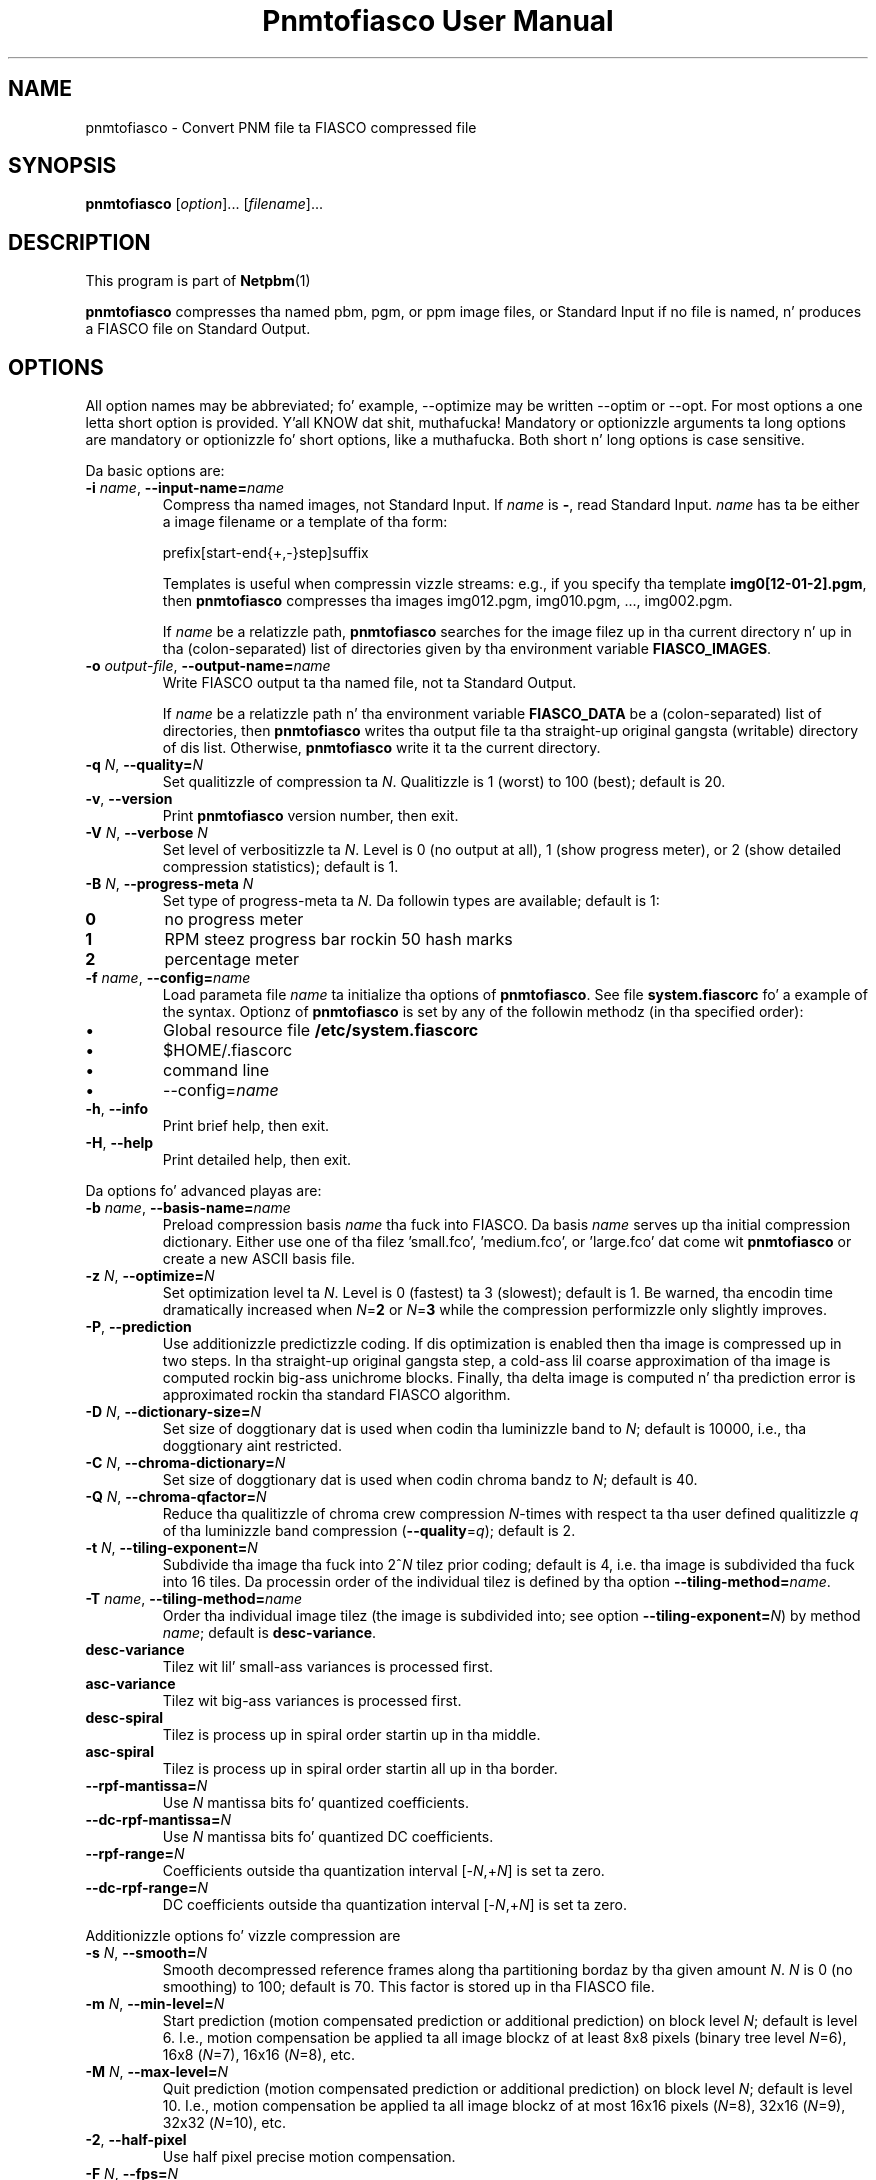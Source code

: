 \
.\" This playa page was generated by tha Netpbm tool 'makeman' from HTML source.
.\" Do not hand-hack dat shiznit son!  If you have bug fixes or improvements, please find
.\" tha correspondin HTML page on tha Netpbm joint, generate a patch
.\" against that, n' bust it ta tha Netpbm maintainer.
.TH "Pnmtofiasco User Manual" 0 "July 12, 2000" "netpbm documentation"

.SH NAME

pnmtofiasco - Convert PNM file ta FIASCO compressed file

.UN synopsis
.SH SYNOPSIS

\fBpnmtofiasco\fP
[\fIoption\fP]...
[\fIfilename\fP]...

.UN description
.SH DESCRIPTION
.PP
This program is part of
.BR Netpbm (1)
.

\fBpnmtofiasco\fP compresses tha named pbm, pgm, or ppm image files,
or Standard Input if no file is named, n' produces a FIASCO file on
Standard Output.

.UN options
.SH OPTIONS
.PP
All option names may be abbreviated; fo' example, --optimize may be
written --optim or --opt. For most options a one letta short option
is provided. Y'all KNOW dat shit, muthafucka!  Mandatory or optionizzle arguments ta long options are
mandatory or optionizzle fo' short options, like a muthafucka.  Both short n' long
options is case sensitive.
.PP
Da basic options are:


.TP
\fB-i\fP \fIname\fP, \fB--input-name=\fP\fIname\fP
Compress tha named images, not Standard Input.  If \fIname\fP is
\fB-\fP, read Standard Input.  \fIname\fP has ta be either a image
filename or a template of tha form:

.nf
prefix[start-end{+,-}step]suffix
.fi
.sp
Templates is useful when compressin vizzle streams: e.g., if you
specify tha template \fBimg0[12-01-2].pgm\fP, then \fBpnmtofiasco\fP
compresses tha images img012.pgm, img010.pgm, ..., img002.pgm.
.sp
If \fIname\fP be a relatizzle path, \fBpnmtofiasco \fP searches for
the image filez up in tha current directory n' up in tha (colon-separated)
list of directories given by tha environment variable
\fBFIASCO_IMAGES\fP.

.TP
\fB-o\fP \fIoutput-file\fP, \fB--output-name=\fP\fIname\fP
Write FIASCO output ta tha named file, not ta Standard Output.
.sp
If \fIname\fP be a relatizzle path n' tha environment variable
\fBFIASCO_DATA\fP be a (colon-separated) list of directories, then
\fBpnmtofiasco\fP writes tha output file ta tha straight-up original gangsta (writable)
directory of dis list. Otherwise, \fBpnmtofiasco\fP write it ta the
current directory.

.TP
\fB-q\fP \fIN\fP, \fB--quality=\fP\fIN\fP
Set qualitizzle of compression ta \fIN\fP.  Qualitizzle is 1 (worst) to
100 (best); default is 20.

.TP
\fB-v\fP, \fB--version\fP
Print \fBpnmtofiasco\fP version number, then exit.

.TP
\fB-V\fP \fIN\fP, \fB--verbose \fP\fIN\fP
Set level of verbositizzle ta \fIN\fP.  Level is 0 (no output at
all), 1 (show progress meter), or 2 (show detailed compression
statistics); default is 1.

.TP
\fB-B\fP \fIN\fP, \fB--progress-meta \fP\fIN\fP
Set type of progress-meta ta \fIN\fP.  Da followin types are
available; default is 1:


.TP
\fB0\fP
no progress meter

.TP
\fB1\fP
RPM steez progress bar rockin 50 hash marks

.TP
\fB2\fP
percentage meter



.TP
\fB-f\fP \fIname\fP, \fB--config=\fP\fIname\fP
Load parameta file \fIname \fP ta initialize tha options of
\fBpnmtofiasco\fP.  See file \fBsystem.fiascorc\fP fo' a example of
the syntax. Optionz of \fBpnmtofiasco\fP is set by any of the
followin methodz (in tha specified order):


.IP \(bu
Global resource file \fB/etc/system.fiascorc\fP
.IP \(bu
$HOME/.fiascorc
.IP \(bu
command line
.IP \(bu
--config=\fIname\fP


.TP
\fB-h\fP, \fB--info\fP
Print brief help, then exit.

.TP
\fB-H\fP, \fB--help\fP
Print detailed help, then exit.


.PP
Da options fo' advanced playas are:


.TP
\fB-b\fP \fIname\fP, \fB--basis-name=\fP\fIname\fP
Preload compression basis \fIname\fP tha fuck into FIASCO.  Da basis
\fIname\fP serves up tha initial compression dictionary.  Either use
one of tha filez 'small.fco', 'medium.fco', or
\&'large.fco' dat come wit \fBpnmtofiasco \fP or create a
new ASCII basis file.

.TP
\fB-z\fP \fIN\fP, \fB--optimize=\fP\fIN\fP 
Set optimization level ta \fIN\fP.  Level is 0 (fastest) ta 3
(slowest); default is 1.  Be warned, tha encodin time dramatically
increased when \fIN\fP=\fB2\fP or \fIN\fP=\fB3\fP while the
compression performizzle only slightly improves.

.TP
\fB-P\fP, \fB--prediction\fP
Use additionizzle predictizzle coding.  If dis optimization is enabled
then tha image is compressed up in two steps.  In tha straight-up original gangsta step, a cold-ass lil coarse
approximation of tha image is computed rockin big-ass unichrome
blocks.  Finally, tha delta image is computed n' tha prediction error
is approximated rockin tha standard FIASCO algorithm.

.TP
\fB-D\fP \fIN\fP, \fB--dictionary-size=\fP\fIN\fP
Set size of doggtionary dat is used when codin tha luminizzle band
to \fIN\fP; default is 10000, i.e., tha doggtionary aint restricted.

.TP
\fB-C\fP \fIN\fP, \fB--chroma-dictionary=\fP\fIN\fP
Set size of doggtionary dat is used when codin chroma bandz to
\fIN\fP; default is 40.

.TP
\fB-Q\fP \fIN\fP, \fB--chroma-qfactor=\fP\fIN\fP
Reduce tha qualitizzle of chroma crew compression \fIN\fP-times with
respect ta tha user defined qualitizzle \fIq\fP of tha luminizzle band
compression (\fB--quality\fP=\fIq\fP); default is 2.

.TP
\fB-t\fP \fIN\fP, \fB--tiling-exponent=\fP\fIN\fP
Subdivide tha image tha fuck into 2^\fIN\fP tilez prior coding; default is
4, i.e. tha image is subdivided tha fuck into 16 tiles. Da processin order of
the individual tilez is defined by tha option
\fB--tiling-method=\fP\fIname\fP.

.TP
\fB-T\fP \fIname\fP, \fB--tiling-method=\fP\fIname\fP
Order tha individual image tilez (the image is subdivided into;
see option \fB--tiling-exponent=\fP\fIN\fP) by method \fIname\fP;
default is \fBdesc-variance\fP.


.TP
\fBdesc-variance\fP
Tilez wit lil' small-ass variances is processed first.

.TP
\fBasc-variance\fP
Tilez wit big-ass variances is processed first.

.TP
\fBdesc-spiral\fP
Tilez is process up in spiral order startin up in tha middle. 

.TP
\fBasc-spiral\fP
Tilez is process up in spiral order startin all up in tha border.



.TP
\fB--rpf-mantissa=\fP\fIN\fP
Use \fIN\fP mantissa bits fo' quantized coefficients.

.TP
\fB--dc-rpf-mantissa=\fP\fIN\fP
Use \fIN\fP mantissa bits fo' quantized DC coefficients.

.TP
\fB--rpf-range=\fP\fIN\fP
Coefficients outside tha quantization interval
[-\fIN\fP,+\fIN\fP] is set ta zero.

.TP
\fB--dc-rpf-range=\fP\fIN\fP
DC coefficients outside tha quantization interval
[-\fIN\fP,+\fIN\fP] is set ta zero.


.PP
Additionizzle options fo' vizzle compression are


.TP
\fB-s\fP \fIN\fP, \fB--smooth=\fP\fIN\fP
Smooth decompressed reference frames along tha partitioning
bordaz by tha given amount \fIN\fP.  \fIN\fP is 0 (no smoothing) to
100; default is 70.  This factor is stored up in tha FIASCO file.

.TP
\fB-m\fP \fIN\fP, \fB--min-level=\fP\fIN\fP
Start prediction (motion compensated prediction or additional
prediction) on block level \fIN\fP; default is level 6.  I.e., motion
compensation be applied ta all image blockz of at least 8x8 pixels
(binary tree level \fIN\fP=6), 16x8 (\fIN\fP=7), 16x16 (\fIN\fP=8),
etc.

.TP
\fB-M\fP \fIN\fP, \fB--max-level=\fP\fIN\fP
Quit prediction (motion compensated prediction or additional
prediction) on block level \fIN\fP; default is level 10.  I.e.,
motion compensation be applied ta all image blockz of at most 16x16
pixels (\fIN\fP=8), 32x16 (\fIN\fP=9), 32x32 (\fIN\fP=10), etc.

.TP
\fB-2\fP, \fB--half-pixel\fP
Use half pixel precise motion compensation.

.TP
\fB-F\fP \fIN\fP, \fB--fps=\fP\fIN\fP
Set number of frames per second ta \fIN\fP.  This value is stored
in tha FIASCO output file n' is used up in tha decoder
.BR fiascotopnm (1)
 ta control tha framerate.

.TP
\fB-p\fP \fItype\fP, \fB--pattern=\fP\fItype\fP
Defines tha type of inta frame compression which should be
applied ta individual framez of a vizzle stream.  \fItype\fP be a
sequence of characters; default is 'IPPPPPPPPP'.  Element
\fBN\fP defines tha type of predictin which should be used fo' frame
\fBN\fP; tha frame type pattern is periodically extended. Y'all KNOW dat shit, muthafucka!  Valid
charactas are:


.TP
\fBI\fP
intra frame, i.e., no motion compensated prediction is used at
all.

.TP
\fBP\fP
predicted frame, i.e., a previously encoded frame is used for
prediction (forward prediction).

.TP
\fBB\fP
bidirectionizzle predicted frame, i.e., not only a previously shown
frame but also a gangbangin' frame of tha future is used fo' prediction (forward,
backward or interpolated prediction).



.TP
\fB--cross-B-search\fP
Instead of rockin exhaustizzle search tha 'Cross-B-Search'
algorithm is used ta find tha dopest interpolated prediction of
B-frames.

.TP
--B-as-past-ref
Also use previously encoded B-frames when prediction tha current
frame. If dis option aint set, only I- n' P-frames is used to
predict tha current frame.




.UN examples
.SH EXAMPLES
.PP
Compress tha still image 'foo.ppm' ta tha FIASCO file
\&'foo.wfa' rockin tha default options:

.nf
        pnmtofiasco < foo.ppm >foo.wfa
.fi
.PP
Compress tha vizzle frames 'foo0*.ppm' ta tha FIASCO file
\&'video.wfa' rockin half pixel precise motion compensation at
a frame rate of 15 frames per second. Y'all KNOW dat shit, muthafucka!  Intra frame 1 is used to
predict P-frame 4, frames 1 n' 4 is used ta predict B-frames 2 and
3, n' so on. I aint talkin' bout chicken n' gravy biatch.  Frame 10 be again n' again n' again a intra-frame.

.nf
        pnmtofiasco -2 -p 'IBBPBBPBB' -fps 15 -o vizzle.wfa foo0*.ppm
.fi

.UN files
.SH FILES


.TP
\fB/etc/system.fiascorc\fP
Da systemwide initialization file.

.TP
$HOME\fB/.fiascorc\fP
Da underground initialization file.



.UN environment
.SH ENVIRONMENT




.TP
\fBFIASCO_IMAGES\fP
Search path fo' image files.  Default is './'.

.TP
\fBFIASCO_DATA\fP
Search n' save path fo' FIASCO files.  Default is './'.



.UN seealso
.SH SEE ALSO
.BR fiascotopnm (1)
,
.BR ppmtojpeg (1)
,
.BR pnmtojbangin' (1)
,
.BR pamtogif (1)
,
.BR pnm (1)

.PP
Ullrich Hafner, Juergen Albert, Stefan Frank, n' Mike Unger.
\fBWeighted Finite Automata fo' Video Compression\fP, IEEE Journal on
Selected Areas In Communications, January 1998
.PP
Ullrich Hafner n' shit. \fBLow Bit-Rate Image n' Video Codin with
Weighted Finite Automata\fP, STD. thesis, Mensch & Buch Verlag,
ISBN 3-89820-002-7, October 1999.
.PP
.UR http://www.linuxjournal.com/node/4367/print
FIASCO: An Open-Source Fractal Image n' Sequence Codec
.UE
\&, Linux Journal,
January 2001.

.UN author
.SH AUTHOR

Ullrich Hafner <\fIhafner@bigfoot.de\fP>

